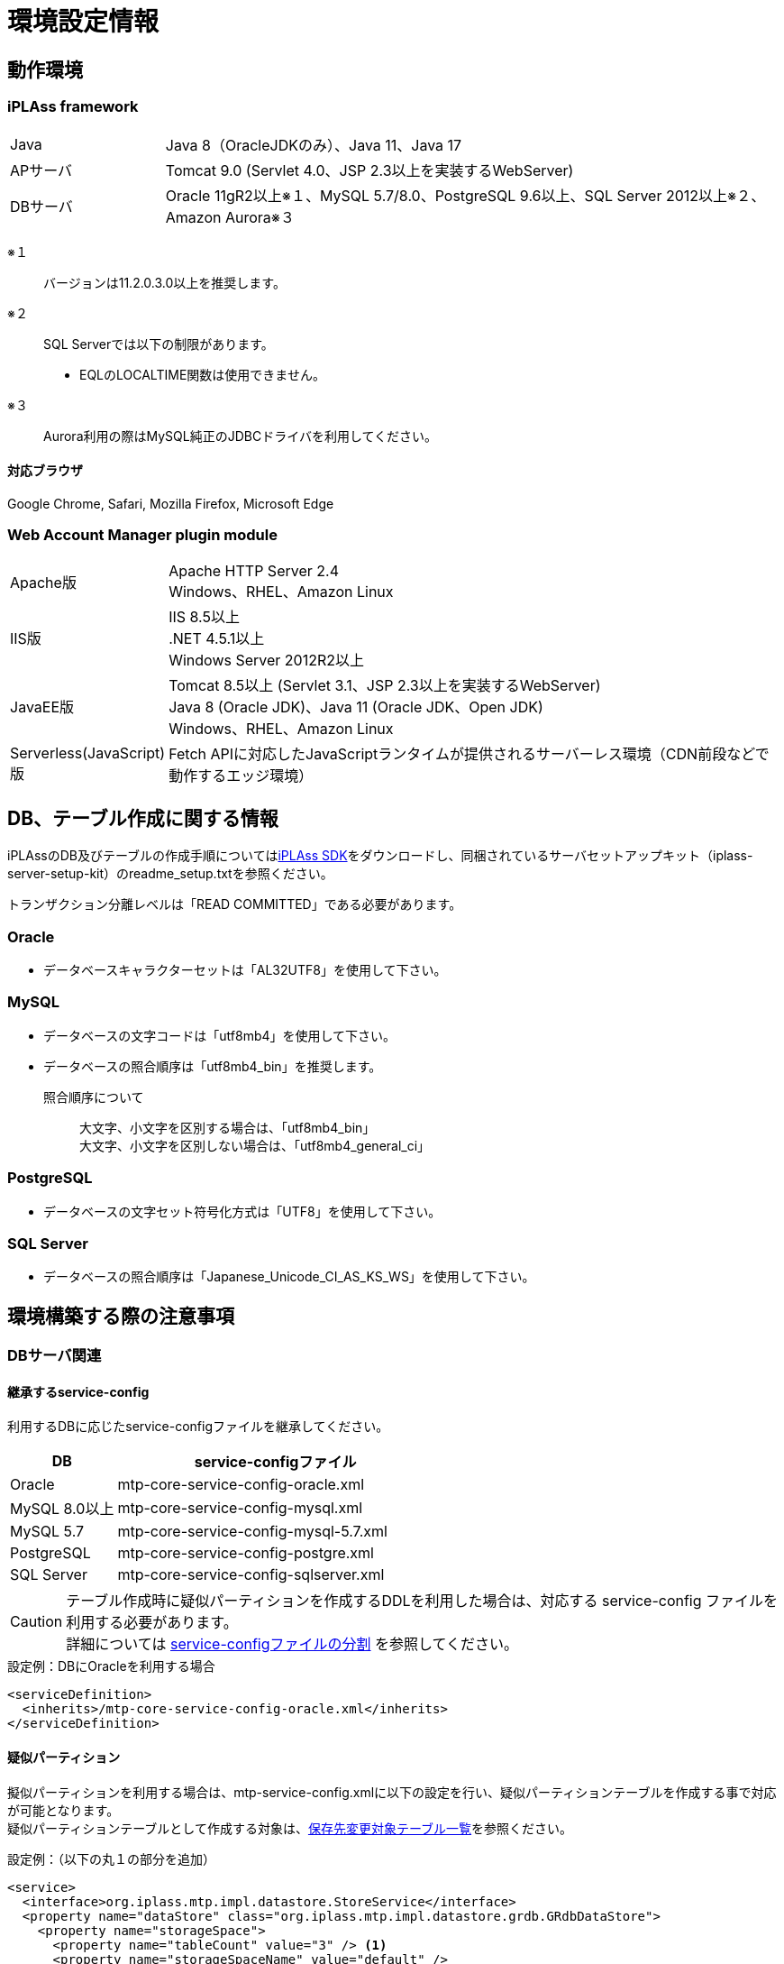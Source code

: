 = 環境設定情報
:_hreflang-path: environment/index.html
:toclevels: 2

== 動作環境

=== iPLAss framework

[cols="1,4"]
|===
|Java|Java 8（OracleJDKのみ）、Java 11、Java 17
|APサーバ|Tomcat 9.0 (Servlet 4.0、JSP 2.3以上を実装するWebServer)
|DBサーバ|Oracle 11gR2以上※１、MySQL 5.7/8.0、PostgreSQL 9.6以上、SQL Server 2012以上※２、Amazon Aurora※３
|===

※１::
バージョンは11.2.0.3.0以上を推奨します。
※２::
SQL Serverでは以下の制限があります。
+
====
- EQLのLOCALTIME関数は使用できません。
====
※３::
Aurora利用の際はMySQL純正のJDBCドライバを利用してください。

==== 対応ブラウザ

Google Chrome, Safari, Mozilla Firefox, Microsoft Edge +

=== Web Account Manager plugin module

[cols="1,4"]
|===
|Apache版|Apache HTTP Server 2.4 +
Windows、RHEL、Amazon Linux
|IIS版|IIS 8.5以上 +
.NET 4.5.1以上 +
Windows Server 2012R2以上
|JavaEE版|Tomcat 8.5以上 (Servlet 3.1、JSP 2.3以上を実装するWebServer) +
Java 8 (Oracle JDK)、Java 11 (Oracle JDK、Open JDK) +
Windows、RHEL、Amazon Linux
|Serverless(JavaScript)版|Fetch APIに対応したJavaScriptランタイムが提供されるサーバーレス環境（CDN前段などで動作するエッジ環境）
|===

== DB、テーブル作成に関する情報
iPLAssのDB及びテーブルの作成手順についてはlink:https://iplass.org/downloads/[iPLAss SDK^]をダウンロードし、同梱されているサーバセットアップキット（iplass-server-setup-kit）のreadme_setup.txtを参照ください。

トランザクション分離レベルは「READ COMMITTED」である必要があります。

=== Oracle
- データベースキャラクターセットは「AL32UTF8」を使用して下さい。

=== MySQL
- データベースの文字コードは「utf8mb4」を使用して下さい。
- データベースの照合順序は「utf8mb4_bin」を推奨します。
+
====
照合順序について::
大文字、小文字を区別する場合は、「utf8mb4_bin」 +
大文字、小文字を区別しない場合は、「utf8mb4_general_ci」
====

=== PostgreSQL
- データベースの文字セット符号化方式は「UTF8」を使用して下さい。

=== SQL Server
- データベースの照合順序は「Japanese_Unicode_CI_AS_KS_WS」を使用して下さい。

== 環境構築する際の注意事項

=== DBサーバ関連

==== 継承するservice-config
利用するDBに応じたservice-configファイルを継承してください。

[cols="1,3", options="header"]
|===
| DB | service-configファイル
| Oracle | mtp-core-service-config-oracle.xml
| MySQL 8.0以上 | mtp-core-service-config-mysql.xml
| MySQL 5.7 | mtp-core-service-config-mysql-5.7.xml
| PostgreSQL | mtp-core-service-config-postgre.xml
| SQL Server | mtp-core-service-config-sqlserver.xml
|===

[CAUTION]
====
テーブル作成時に疑似パーティションを作成するDDLを利用した場合は、対応する service-config ファイルを利用する必要があります。 +
詳細については link:../serviceconfig/index.html#splitting_the_service_config_file[service-configファイルの分割] を参照してください。
====

[source,xml,caption="",title="設定例：DBにOracleを利用する場合"]
----
<serviceDefinition>
  <inherits>/mtp-core-service-config-oracle.xml</inherits>
</serviceDefinition>
----

==== 疑似パーティション
擬似パーティションを利用する場合は、mtp-service-config.xmlに以下の設定を行い、疑似パーティションテーブルを作成する事で対応が可能となります。 +
疑似パーティションテーブルとして作成する対象は、<<ref_storage_change_target_tables, 保存先変更対象テーブル一覧>>を参照ください。

[source,xml,caption="",title="設定例：（以下の丸１の部分を追加）"]
----
<service>
  <interface>org.iplass.mtp.impl.datastore.StoreService</interface>
  <property name="dataStore" class="org.iplass.mtp.impl.datastore.grdb.GRdbDataStore">
    <property name="storageSpace">
      <property name="tableCount" value="3" /> <1>
      <property name="storageSpaceName" value="default" />
      <property name="varcharColumns" value="128" />
        :
    </property>
  </property>
</service>
----

■命名規約::
テーブル名称＋__＋インクリメント数値
+
[caption="",title="例：tableCountが3の場合"]
====
OBJ_STORE、OBJ_STORE\__1、OBJ_STORE__2
====

==== 保存先テーブル変更
iPLAssでは、Entityは全て同一のテーブルに登録されます。特定のEntityのみデータ量が多いといった場合、そのEntityのみ別の物理テーブルへ登録する事が出来ます。 +
保存先テーブルを変更する場合は、保存先となるテーブルを作成し、mtp-service-config.xmlに以下の設定をする事で対応が可能となります。 +
保存先テーブルとして作成する対象テーブルは、<<ref_storage_change_target_tables, 保存先変更対象テーブル一覧>>を参照ください。

[source,xml,caption="",title="設定例：（以下の丸1及び丸2の部分を追加。securespace、fastの二つを追加する例）"]
----
<service>
  <interface>org.iplass.mtp.impl.datastore.StoreService</interface>
  <property name="dataStore" class="org.iplass.mtp.impl.datastore.grdb.GRdbDataStore">
    <property name="storageSpace"> <1>
      <property name="storageSpaceName" value="securespace" />
      <property name="tableNamePostfix" value="S" />
      <property name="varcharColumns" value="128" />
        :
    </property>
    <property name="storageSpace"> <2>
      <property name="storageSpaceName" value="fast" />
      <property name="tableNamePostfix" value="FAST" />
      <property name="varcharColumns" value="128" />
        :
    </property>
      :
  </property>
</service>
----

■命名規約::
テーブル名称＋__＋tableNamePostfixの値
+
[caption="",title="例：tableNamePostfixが「S」の場合"]
====
OBJ_STORE__S
====

[[ref_storage_change_target_tables]]
==== 保存先変更対象テーブル一覧
[cols="^1,5",format="dsv",options="header",caption="",title="疑似パーティション及び保存テーブル変更時の対象テーブル一覧",width="50%"]
|===
No:テーブル名称
1:OBJ_STORE
2:OBJ_STORE_RB
3:OBJ_REF
4:OBJ_REF_RB
5:OBJ_INDEX_DATE
6:OBJ_INDEX_DBL
7:OBJ_INDEX_NUM
8:OBJ_INDEX_STR
9:OBJ_INDEX_TS
10:OBJ_UNIQUE_DATE
11:OBJ_UNIQUE_DBL
12:OBJ_UNIQUE_NUM
13:OBJ_UNIQUE_STR
14:OBJ_UNIQUE_TS
|===

テーブル定義は link:../developerguide/support/index.html#custom_storage_space[バッチツール - Custom Storage Space] で作成することができます。

==== 標準提供のDDL
iPLAssでは、用途別に以下のDDLを標準提供しています。 +
これらのDDLは、インデックスやパーティションなどは必要最低限のものに絞って定義されたものです。
本番環境では、対象システムのデータ量や業務特性を加味し、インデックスの追加・整理やその他パフォーマンスチューニングを検討いただいた上、そのまま使用するのか、カスタマイズして利用するのかを判断してください。 +
カスタマイズする際は、iPLAssのデータ管理の仕組みについて link:../developerguide/datamanagement/index.html#ref_storagespace[StorageSpace] に記載されているため、こちらを参照してください。

[cols="1,3a", options="header"]
|===
| DB | DDLの種類
| MySQL |  [cols="1,4a", options="header"]
!===
! 格納先フォルダ ! 説明
! mysql ! Entityデータが格納されるdefaultストレージスペースをDBネイティブのパーティショニング（テナントIDのRANGE、Entity定義IDのLINEAR KEYの複合パーティショニング）適用したテーブルを生成するDDLです。
! mysql_compless ! mysqlのDDLに、ページ圧縮を適用して効果があると思われるテーブルに対し、それを適用したテーブルを生成するDDLです。

CAUTION: データスペースの節約や検索速度の向上が期待出来る反面、圧縮したデータを解凍するためのCPU負荷を考慮する必要があります。
! mysql_pseudo_128 ! Entityデータが格納されるdefaultストレージスペースをあらかじめ128個の疑似パーティション化したテーブルを作成するDDLです。
このDDLでテーブル作成した場合、継承するservice-configは `mtp-core-service-config-mysql_pseudo_128.xml` を指定します。
! aurora_mysql ! Amazon Aurora MySQL利用時の追加オプションとして用意しています。
バージョン2以前で、且つパラレルクエリを利用する場合に使用します（バージョン3以降の場合は不要です）。

CAUTION: このフォルダにDDLファイルは含まれておりません。予め上記いずれかのDDLを使用してDB環境を構築しておく必要があります。
!===
| Oracle | [cols="1,4a", options="header"]
!===
! 格納先フォルダ ! 説明
! oracle ! Entityデータが格納されるdefaultストレージスペースを単純な単一テーブルとして生成するDDLです。
! oracle_partition ! Entityデータが格納されるdefaultストレージスペースをDBネイティブのパーティショニング（テナントIDのRANGE、Entity定義IDのHASHの複合パーティショニング）適用したテーブルを生成するDDLです。

CAUTION: パーティショニング機能は、現在Oracle Database Enterprise Editionでのみ利用可能です。
! oracle_pseudo_128 ! Entityデータが格納されるdefaultストレージスペースをあらかじめ128個の疑似パーティション化したテーブルを作成するDDLです。
このDDLでテーブル作成した場合、継承するservice-configは `mtp-core-service-config-oracle_pseudo_128.xml` を指定します。
! oracle_pseudo ! 疑似パーティション機能を利用する場合に使用します。基本的な役割は、oracle_pseudo_128と同じです。

CAUTION: 将来のバージョンで削除される予定のため、使用しないでください。
!===
| PostgreSQL | [cols="1,4a", options="header"]
!===
! 格納先フォルダ ! 説明
! postgresql ! Entityデータが格納されるdefaultストレージスペースを単純な単一テーブルとして生成するDDLです。
! postgresql_partition ! Entityデータが格納されるdefaultストレージスペースをDBネイティブのパーティショニング（テナントIDのRANGE、Entity定義IDのHASHの複合パーティショニング）適用したテーブルを生成するDDLです。
! postgresql_pseudo_128 ! Entityデータが格納されるdefaultストレージスペースをあらかじめ128個の疑似パーティション化したテーブルを作成するDDLです。
このDDLでテーブル作成した場合、継承するservice-configは `mtp-core-service-config-postgresql_pseudo_128.xml` を指定します。
! postgresql_pseudo ! 疑似パーティション機能を利用する場合に使用します。基本的な役割は、postgresql_pseudo_128と同じです。

CAUTION: 将来のバージョンで削除される予定のため、使用しないでください。
!===
| SQL Server | [cols="1,4a", options="header"]
!===
! 格納先フォルダ ! 説明
! sqlserver ! Entityデータが格納されるdefaultストレージスペースを単純な単一テーブルとして生成するDDLです。
! sqlserver_partition ! Entityデータが格納されるdefaultストレージスペースをDBネイティブのパーティショニング（テナントIDをパーティション分割列としたパーティショニング）適用したテーブルを生成するDDLです。
! sqlserver_pseudo_128 ! Entityデータが格納されるdefaultストレージスペースをあらかじめ128個の疑似パーティション化したテーブルを作成するDDLです。
このDDLでテーブル作成した場合、継承するservice-configは `mtp-core-service-config-sqlserver_pseudo_128.xml` を指定します。
! sqlserver_pseudo ! 疑似パーティション機能を利用する場合に使用します。基本的な役割は、sqlserver_pseudo_128と同じです。

CAUTION: 将来のバージョンで削除される予定のため、使用しないでください。
!===
|===

NOTE: DDLファイルは、link:https://iplass.org/downloads/[iPLAss SDK^]に同梱されているサーバセットアップキット（iplass-server-setup-kit）の該当フォルダ内に含まれています。

==== セットアップ時に利用するDDLについて
どのDDLファイルを利用すれば良いか判断できない場合は、以下のチャートを参考に選択してください。

===== MySQLの場合
image::./images/ddl_chart_mysql.png[ddl_chart_mysql,align="left"]

===== Oracleの場合
image::./images/ddl_chart_oracle.png[ddl_chart_oracle,align="left"]

===== PostgreSQLの場合
image::./images/ddl_chart_postgresql.png[ddl_chart_postgresql,align="left"]

===== SQL Serverの場合
image::./images/ddl_chart_sqlserver.png[ddl_chart_sqlserver,align="left"]


==== ロックタイムアウト設定
行ロックのタイムアウト時間を設定します。iPLAssのデフォルト設定では0（NOWAIT）となっています。

■Oracleの場合::
ロックタイムアウト時間を変更したい場合は、mtp-service-config.xmlの以下の設定を0以上に変更してください。
+
[source,xml]
----
<service>
  <interface>org.iplass.mtp.impl.rdb.adapter.RdbAdapterService</interface>
  <property name="adapter" class="org.iplass.mtp.impl.rdb.oracle.OracleRdbAdapter">
    <property name="lockTimeout" value="0" />
  </property>
</service>
----

■MySQLの場合::
MySQLにはロックタイムアウト時間をDB単位で設定しているため、Oracleの「select for update nowait」のようなロック取得直後にエラーとするような処理が存在しません。

■PostgreSQLの場合::
ロックタイムアウト時間を変更したい場合は、mtp-service-config.xmlの以下の設定を0以上に変更してください。
PostgreSQLではロックタイムアウトの待機時間指定は出来ません。0以上を設定するとロック出来るまで待ち続けます。
+
[source,xml]
----
<service>
  <interface>org.iplass.mtp.impl.rdb.adapter.RdbAdapterService</interface>
  <property name="adapter" class="org.iplass.mtp.impl.rdb.postgresql.PostgreSQLRdbAdapter">
    <property name="lockTimeout" value="0" />
  </property>
</service>
----

■SQL Serverの場合::
ロックタイムアウト時間を変更したい場合は、mtp-service-config.xmlの以下の設定を0以上に変更してください。
+
[source,xml]
----
<service>
  <interface>org.iplass.mtp.impl.rdb.adapter.RdbAdapterService</interface>
  <property name="adapter" class="org.iplass.mtp.impl.rdb.sqlserver.SqlServerRdbAdapter">
    <property name="lockTimeout" value="0" />
  </property>
</service>
----

==== Oracle固有設定
* LIKE句のワイルドカードについて +
11.2.0.3.0よりLIKE句のワイルドカードの仕様が変更になっています。 +
上記バージョンより、全角の％、＿がワイルドカードではなくなり、通常の文字となっています。 +
この差異を吸収するため、OracleRdbAdapterにescapeFullwidthWildcardフラグを用意しています。 +
デフォルトはfalse（11.2.0.3.0以上で正しく動作する設定）です。 +
11.2.0.2.0を利用する場合は、このフラグをtrueに設定するようにしてください。 +
+
[source,xml,caption=""]
----
<service>
  <interface>org.iplass.mtp.impl.rdb.adapter.RdbAdapterService</interface>
  <property name="adapter" class="org.iplass.mtp.impl.rdb.oracle.OracleRdbAdapter">
    <property name="escapeFullwidthWildcard" value="true" />
  </property>
</service>
----

==== MySQL固有設定

* ストレージエンジン：InnoDB、ファイルフォーマット：Barracuda（with innodb_large_prefix）の利用が前提
+
====
ストレージエンジン:: InnoDB
ファイルフォーマット:: Barracuda
====
を利用し、innodb_large_prefixが有効化されていることが必要です。

NOTE: MySQL5.7.7以上の場合、``innodb_large_prefix``の設定は不要です。

* 文字コードは「utf8mb4」を標準使用
+

+
但し、こちらの文字コードを使用する事により以下の制約が発生します。

- EntityのStringプロパティで「Unique Index」「Index」を指定した場合、MySQLの利用文字コードによって対象とできる値サイズに制約が発生します。
- utf8mb4の場合、StringProperty値に255文字を超える値が設定されている場合は更新時にエラーになります。

+
オプションファイル(my.ini/cnf)文字コードの指定は次の形となります。

[source,ini]
----
[client]
default-character-set=utf8mb4
[mysql]
default-character-set=utf8mb4
[mysqld]
character-set-server=utf8mb4
----

* クエリキャッシュの無効化 +
クエリキャッシュが有効の場合は、書き込み時にテーブルをロックしてしまいます。
更新に時間がかかる処理を実施する場合に他のセッションへ影響が出てしまうため無効にする必要があります。
+
[source,ini]
----
[mysqld]
query_cache_size=0
----

NOTE: MySQL8.0.1以上の場合、本設定は不要です。

* LOBデータの保存先設定 +
MySQLでは、LOBデータはRDB外に保存することを推奨します。LOBデータはファイルシステム、もしくは [.eeonly]#AWS S3# に格納することが可能です。
保存先の設定が必要になります。 <<lob_store_dest, LOB保存先>> を参照ください。

* GTIDの利用 +
グループレプリケーションで必要となるGTIDを利用する場合、テンポラリテーブルに関する設定の変更が必要になります。 +
iPLAssの標準ではテンポラリテーブルの作成及び削除はトランザクション内で行っていますが、GTIDを利用した場合トランザクション内でテンポラリテーブルの作成及び削除が出来ません。
そのため、iPLAssではテンポラリテーブルの作成及び削除をトランザクション外で行う又はデータソース側で行うためのオプションを用意しています。

+
[source,xml]
.トランザクション外で行う場合
----
<service>
  <interfaceName>org.iplass.mtp.impl.rdb.adapter.RdbAdapterService</interfaceName>
  <property name="adapter" className="org.iplass.mtp.impl.rdb.mysql.MysqlRdbAdaptor">
    <property name="localTemporaryTableManageOutsideTransaction" value="true" />
  </property>
</service>
----
+
[source,xml]
.データソース側で行う場合
----
<service>
  <interfaceName>org.iplass.mtp.impl.rdb.adapter.RdbAdapterService</interfaceName>
  <property name="adapter" className="org.iplass.mtp.impl.rdb.mysql.MysqlRdbAdaptor">
    <property name="localTemporaryTableCreatedByDataSource" value="true" />
  </property>
</service>
----
+
データソース側でのコネクション（セッション）初期化時の処理として、次のSQL文を実行するよう設定してください。
+
[source,sql]
----
CREATE TEMPORARY TABLE `obj_store_tmp` (`obj_id` VARCHAR(64) NOT NULL, `obj_ver` BIGINT(10) DEFAULT 0 NOT NULL) ENGINE = MEMORY;
----

* 内部一時テーブルの設定 +
MySQL5.7より、内部一時テーブルのストレージエンジンがデフォルトで `InnoDB` になりました。
これにより内部一時テーブルが利用された際に行サイズ制限のエラーが発生する可能性があります。 +
ストレージエンジンを `MyISAM` に切り替えることで回避することが可能です。
+
[source,ini]
----
[mysqld]
internal_tmp_disk_storage_engine=MyISAM
----

NOTE: MySQL8.0.16以上の場合、本設定は不要です。

* タイムゾーンデータのインポート +
タイムゾーンデータがインポートされている必要があります。
タイムゾーンのインポートについてはMySQLのタイムゾーンの https://dev.mysql.com/downloads/timezones.html[ダウンロードサイト] を参照してください。

* タイムゾーンの指定 +
Connector/J 8.0以上ではタイムゾーンの指定が必要です。 +
Windows環境の場合、システムのデフォルトタイムゾーンがMySQLに適用されないため必ずタイムゾーンを指定する必要があります。 +
Linux環境の場合、システムのタイムゾーンをMySQLが利用するため変更以外でタイムゾーンの指定は必要ありません。
+
指定の仕方には次の３つの方法があります。
+
- 環境変数「TZ」による指定（推奨） +
指定例::
TZ=JST-9

- JDBCパラメータ「serverTimezone」による指定
指定例::
jdbc:mysql://<mysqlserver>:3306/mtdb?serverTimezone=Asia%2FTokyo

- MySQL設定ファイルによる指定 +
事前にタイムゾーンデータがインポートされている必要があります。
指定例::
+
[source,ini]
----
[mysqld]
default-time-zone='Asia/Tokyo'
----

IMPORTANT: 指定するタイムゾーンはAPサーバ（正確にはJRE）のタイムゾーンと一致させる必要があります。

* Window関数サポートの設定 +
MySQL8.0以上を利用の場合はMySQLネイティブのWindow関数を利用可能です。
MySQLネイティブのWindow関数を利用する場合、次の設定が必要になります。
+
[source,xml]
----
<service>
  <interface>org.iplass.mtp.impl.rdb.adapter.RdbAdapterService</interface>
  <property name="adapter" class="org.iplass.mtp.impl.rdb.mysql.MysqlRdbAdaptor">
    <property name="supportWindowFunction" value="true" />
  </property>
</service>
----
+
Window関数をサポートしていないMySQL5.7以下を利用の場合、 [.eeonly]#Window関数のエミュレート機能# を有効にすることでWindow関数を利用することができます。 +
Window関数のエミュレート機能を有効する場合は以下の設定を行ってください。
+
[source,xml]
----
<service>
  <interface>org.iplass.mtp.impl.datastore.StoreService</interface>
  <property name="dataStore" class="org.iplass.mtp.impl.datastore.grdb.EnterpriseGRdbDataStore">
    <property name="enableWindowFunctionEmulation" value="true" />
  </property>
</service>
----

* 小数点以下桁数の設定 +
Entityのプロパティ型としてDecimal型、またはEQLにてDIV演算子を使用する際に、小数点第5位以下を扱う場合は、MySQLのシステム変数 `div_precision_increment` を設定してください。 +
Decimal型はDIV演算子を使用しない場合でも、iPLAss内部で桁数調整のため自動的にDIVをしているので `div_precision_increment` の設定が必要です。

==== PostgreSQL固有設定
* LOBデータの保存先設定 +
PostgreSQLでは、LOBデータはRDB外に保存することを推奨します。LOBデータはファイルシステム、もしくは [.eeonly]#AWS S3# に格納することが可能です。
保存先の設定が必要になります。 <<lob_store_dest, LOB保存先>> を参照ください。

=== APサーバ関連

==== DB接続
* コネクションプール接続設定 +
コネクションプール接続の設定は、mtp-service-config.xmlに以下の設定を行ってください。
+
[source,xml]
----
<service>
  <interface>org.iplass.mtp.impl.rdb.connection.ConnectionFactory</interface>
  <class>org.iplass.mtp.impl.rdb.connection.DataSourceConnectionFactory</class>
  <property name="dataSourceName" value="java:comp/env/yourDataSource" />
</service>
----
+
※yourDataSourceはデータソース名を設定
+
合わせてAPサーバ側にデータソースの設定を行います。
（Tomcatの場合、Context.xmlに上記のデータソースの設定をします）
+

* コネクションプールの最大プール数の推奨値 [[max_connection_pool_setting]] +
コネクションプールのデッドロックを避けるために、コネクションプールの最大プール数を最低でも次の値以上に設定することを推奨します。
+
----
Tomcatの最大スレッド数 × (1スレッドが確保する最大コネクション数 - 1) + 1 + Tomcat以外のスレッドが確保するコネクション数 (非同期コマンドなど)
----
+
iPLAssでは、標準の処理の範囲内であれば1スレッドが確保する最大コネクション数は2であるため、推奨する最大プール数は実質的には最低でも次の値以上ということになります。
+
----
Tomcatの最大スレッド数 + 1 + Tomcat以外のスレッドが確保するコネクション数 (非同期コマンドなど)
----
+
.HikariCPでの設定例
[source, xml]
+
----
<service>
	<interface>org.iplass.mtp.impl.rdb.connection.ConnectionFactory</interface>
	<class>org.iplass.mtp.impl.rdb.connection.DataSourceConnectionFactory</class>
	<property name="dataSource" class="com.zaxxer.hikari.HikariDataSource">
		<property name="jdbcUrl" value="jdbc:mysql://server:3306/mtdb" />
		<property name="username" value="user" />
		<property name="password" value="pass" />
		<property name="maximumPoolSize" value="100" />
		<property name="minimumIdle" value="10" />
	</property>
</service>
----

==== Webクライアント情報
* Webクライアント情報のJavaServlet環境へバイパス設定 +
APサーバの前段にHTTPサーバなどのProxyが存在する場合、Webクライアント情報がJavaServlet環境へバイパスする設定をします。
+
iPLAssでは、
+
====
ServletRequest#getRemoteAddr() +
ServletRequest#isSecure()
====
+
を利用しているため、最低限これらの情報をバイパス設定する必要があります。
+
Tomcatの場合、
+
====
org.apache.catalina.valves.RemoteIpValve
====
+
を利用することにより、バイパス設定を行います。 +
また、isSecureについては、すべての接続をHTTPSで受ける（そしてそれが前段のロードバランサでSSL terminationしている）場合は、Connecterの設定にて設定することも可能です。
+


==== 静的コンテンツ
* 静的コンテンツのルートパス設定 +
Apacheなどのプロキシサーバの設定により、WebApplicaton名（=war名）を別名でマッピングする場合、設定を変更してください。
設定しない場合、servletContextPathが静的コンテンツのルートパスとなります。
+
[source,xml]
----
<service>
  <interface>org.iplass.mtp.impl.web.WebFrontendService</interface>
  <class>org.iplass.mtp.impl.web.WebFrontendService</class>
  <property name="staticContentPath" value="/static" />
</service>
----

==== ファイルアップロード
* ファイルアップロードの一時ファイル格納先 +
ファイルアップロード時に一時ファイルとして作成される格納先を変更する事が可能です。
+
[source,xml]
----
<service>
  <interface>org.iplass.mtp.impl.web.WebFrontendService</interface>
  <class>org.iplass.mtp.impl.web.WebFrontendService</class>
  <property name="tempFileDir" value="/tmp" />
</service>
----
+
上記の設定を行わない場合、Servlet仕様で規定される、"javax.servlet.context.tempdir"を利用するため、意図しない場所に作成される可能性があるので注意してください。

* アップロードファイルの最大サイズ制限 +
アップロードされるファイルの最大サイズに制限をかけることが可能です。
+

+

+
mtp-service-config.xmlに設定する事でアップロードファイルの最大サイズが設定可能です。
+
[source,xml]
----
<service>
  <interface>org.iplass.mtp.impl.web.WebFrontendService</interface>
  <class>org.iplass.mtp.impl.web.WebFrontendService</class>
  <property name="maxUploadFileSize" value="10000" />
</service>
----
+

* アップロードファイルのマジックバイトチェック +
マジックバイトチェック（ファイルの拡張子とファイル中身が一致しているか否か）について、カスタムでマジックバイトのルールを設定することが可能です。 +
ファイルの作成方法によって、ファイルのマジックバイトが通常とは異なることがあります。
マジックバイトチェックがエラーとなる場合は、任意でマジックバイトのルールを追加してください。
+
[source,xml]
----
<service>
  <interface>org.iplass.mtp.impl.web.WebFrontendService</interface>
  <class>org.iplass.mtp.impl.web.WebFrontendService</class>
  <property name="isExecMagicByteCheck" value="true" />
  <property name="magicByteChecker" class="org.iplass.mtp.impl.web.fileupload.DefaultMagicByteChecker" >
    <property name="magicByteRule" >
      <property name="mimeType" >
        <property name="pattern" value="image/gif" />
      </property>
      <property name="magicByte" value="474946383761" />
      <property name="magicByte" value="474946383961" />
    </property>
     :
  </property>
</service>
----
+

+


[[lob_store_dest]]
==== LOB保存先
* LOB保存先の設定 +
Binary型及びLongText型のデータの保存先は、ファイル形式、RDB内（のBLOBなどのバイナリ型として）、 [.eeonly]#AWS S3# のいずれかの保存方式を選択することができます。 +
保存方式を変更したい場合は、以下の設定を変更してください。 +
+
====
RDB内で保存の場合は、org.iplass.mtp.impl.lob.lobstore.rdb.RdbLobStoreを指定 +
ファイル形式で保存の場合は、org.iplass.mtp.impl.lob.lobstore.file.FileLobStoreを指定 +
AWS S3で保存の場合は、org.iplass.mtp.impl.aws.lobstore.s3.S3LobStoreを指定
====
+
CAUTION: RDBとしてMySQL、PostgreSQLを利用する場合、binaryStoreはFileLobStoreもしくはS3LobStoreの利用を推奨します。
これらのDBへJDBC経由でアクセスした場合、バイナリデータはストリーム処理されないため、OutOfMemoryErrorの危険性が増します。
+
[source,xml]
.設定例１
----
<service>
  <interface>org.iplass.mtp.impl.lob.LobStoreService</interface>
  <property name="binaryStore" class="org.iplass.mtp.impl.lob.lobstore.file.FileLobStore">
    <property name="rootDir" value="D:\tmp\fileLobStore" />
  </property>
  <property name="longTextStore" class="org.iplass.mtp.impl.lob.lobstore.rdb.RdbLobStore" />
</service>
----
この設定では、Binary型のデータを「D:\tmp\fileLobStore」フォルダ下にファイル形式で保存、LongText型のデータをDB内に保存します。
+
[source,xml]
.設定例２
----
<service>
  <interface>org.iplass.mtp.impl.lob.LobStoreService</interface>
  <property name="binaryStore" class="org.iplass.mtp.impl.aws.lobstore.s3.S3LobStore">
    <property name="region" value="ap-northeast-1" />
    <property name="endpoint" value="s3.ap-northeast-1.amazonaws.com" />
    <property name="bucketName" value="yourBucketName" />
  </property>
  <property name="longTextStore" class="org.iplass.mtp.impl.lob.lobstore.rdb.RdbLobStore" />
</service>
----
+
この設定では、Binary型のデータをS3のap-northeast-1リージョンのyourBucketNameバケットに保存します。

==== クラスタ構成
* APサーバを冗長化した場合の設定 +
APサーバを冗長化する場合、APサーバでのクラスタ設定に加えて、iPLAssにも設定が必要です。
iPLAssはメタデータ等をAPサーバ内のメモリにキャッシュして保持します。これらのキャッシュされたオブジェクトの変更通知等を共有する必要があるためです。
+
クラスタメンバへの通知方法は以下のいずれかを利用します。

- HttpMessageChannel +
HTTPベースで各APサーバへ非同期にメッセージ通知します。 +
ClusterServiceにorg.iplass.mtp.impl.cluster.channel.http.HttpMessageChannelを設定します。
+
[source,xml]
----
<service>
  <interface>org.iplass.mtp.impl.cluster.ClusterService</interface>
  <property name="messageChannel" class="org.iplass.mtp.impl.cluster.channel.http.HttpMessageChannel">
    <property name="serverUrl" value="http://1号機のHOST名/mtp/cmcs" /> <1>
    <property name="serverUrl" value="http://2号機のHOST名/mtp/cmcs" />
    <property name="certKey" value="yourOwnCertKey" /> <2>
    <property name="connectionTimeout" value="300000" />
    <property name="soTimeout" value="300000" />
  </property>
</service>
----
<1> serverUrlに `http://[HOST名]/[appContext]/cmcs` の形式でクラスタメンバを羅列します
<2> yourOwnCertKeyは、クラスタメンバに共通のシークレット（パスワード）を設定します。
+
HttpMessageChannelを利用する場合、合わせて非同期送信スレッドのプール数を設定します。プール数は実際のサーバ数×2程度の値が目安です。
+
[source,xml]
----
<service name="AsyncTaskServiceForHttpMessageChannel">
  <interface>org.iplass.mtp.impl.async.AsyncTaskService</interface>
  <property name="corePoolSize" value="4" />
  <property name="threadPoolType" value="fixed" />
</service>
----
+
- JGroupsMessageChannel +
クラスタメッセージ基盤ツールのJGroupsを利用してメッセージ通知します。 +
ClusterServiceにorg.iplass.mtp.impl.cluster.channel.jgroups.JGroupsMessageChannelを設定します。
+
[source,xml]
----
<service>
  <interface>org.iplass.mtp.impl.cluster.ClusterService</interface>
  <property name="messageChannel" class="org.iplass.mtp.impl.cluster.channel.jgroups.JGroupsMessageChannel">
    <property name="configFilePath" value="/path/to/jgroups_config_file.xml" />
    <property name="clusterName" value="jgroupsClusterName" />
  </property>
</service>
----
+
JGroupsではマルチキャスト、S3_PINGなどのプロトコルを利用しクラスタメンバを自動でディスカバリします。
クラスタメンバのノードの数、HOST名が不定の場合でも利用可能です。

- InfinispanMessageChannel +
Infinispanのクラスタメンバ間の通知機能を利用しメッセージ通知します。 +
ClusterServiceにorg.iplass.mtp.impl.infinispan.cluster.channel.InfinispanMessageChannelを設定します（別途、InfinispanServiceの設定も必要です）。
+
[source,xml]
----
<service>
  <interface>org.iplass.mtp.impl.cluster.ClusterService</interface>
  <property name="messageChannel" class="org.iplass.mtp.impl.infinispan.cluster.channel.InfinispanMessageChannel">
    <property name="sync" value="false" />
  </property>
</service>
----
+
Infinispanは内部でクラスタ通信にJGroupsを利用します。
CacheStoreとしてInfinispanを利用しない場合は、JGroupsMessageChannelを利用してください。

=== Webサーバ関連

==== クリックジャッキング対策
* X-Frame-Optionsヘッダを設定する場合は「SAMEORIGIN」ディレクティブを指定 +
iPLAssではiframeを利用しているため、クリックジャッキング対策としてX-Frame-Optionsヘッダを設定する場合は「SAMEORIGIN」ディレクティブを指定してください。 +

=== バッチ関連

==== 事前準備
* 依存ライブラリの追加 +
利用する機能に応じ、build.gradleのコメントアウトされた行のコメントを解除して依存ライブラリを追加します。
* 依存ライブラリのコピー +
Gradleの「copyRuntimeLibs」タスクを実行してバッチの実行に必要なライブラリを「lib」ディレクトリにコピーします。
+
[source]
----
gradlew copyRuntimeLibs
----

==== DB接続設定
* バッチで利用するDB接続先の設定 +
バッチで利用するDB接続先の設定が行われている必要があります。
+
[source,xml]
----
<service>
  <interface>org.iplass.mtp.impl.rdb.connection.ConnectionFactory</interface>
  <class>org.iplass.mtp.impl.rdb.connection.DriverManagerConnectionFactory</class>
  <property name="url" value="XXXXXXXXXX" />
  <property name="user" value="XXXXX" />
  <property name="password" value="XXXXX" />
  <property name="driver" value="XXXXXXXX" />
</service>
----
+


==== 環境定義設定
* tool_env.shまたはtool_env.batの設定 +
tool_env.shまたはtool_env.bat内の以下の変数に適切な値が設定されている必要があります。
+
====
SERVICE_CONFIG_NAME +
MTP_RESOURCE_PATH
====
+


=== キャッシュ関連

==== Redis固有設定
キャッシュの生存時間（TimeToLive）の設定による期限切れでキーが削除された場合に発行される削除イベントの通知を受け取る場合は、
RedisのKeyspace通知機能を有効にする必要があります。

設定はredis.confの'notify-keyspace-events'を通してExpiredイベントの通知を有効にしてください。
[source,caption="",title="設定例：全てのKeyspace通知を有効にする"]
----
notify-keyspace-events KEA
----
Redisの仕様により、期限切れによるキー削除イベントの通知が期限切れ時に行われることは保障されていません。
Keyspace通知機能の仕様についてはlink:https://redis.io/topics/notifications[Redis Keyspace Notifications^]を参照してください。

[[UpgradeToEnterpriseEdition]]
== Enterprise Editionへのアップグレード
Enterprise Editionにアップグレードする場合、Gradleプロジェクトの置き換え又はライブラリの差し替えと、テーブルの追加が必要です。

ライブラリとテーブルDDLは有償版のSDKに同梱されています。

Gradleプロジェクトの置き換えとライブラリの差し替えはどちらか一方を行ってください。

=== Gradleプロジェクトの置き換え

有償版SDKの「iplass-ee-skeleton」フォルダにある「build.gradle」と「gradle.properties」を既存のファイルと置き換えます。

置き換えた「gradle.properties」をエディタで開き、「iPLAssMavenRepoUsername」及び「iPLAssMavenRepoPassword」にEnterprise Edition Mavenリポジトリのアカウントのユーザー名とパスワードを設定してください。

=== ライブラリの差し替え

Community Editionの下記ライブラリをEnterprise Editionの相応するライブラリで差し替えます。
[cols="5,5",format="dsv",options="header",caption="",title="差し替え対象ライブラリ一覧",width="50%"]
|===
Community Edition:Enterprise Edition
iplass-core:iplass-ee-core
iplass-gem:iplass-ee-gem
iplass-web:iplass-ee-web
iplass-admin:iplass-ee-admin
iplass-tools:iplass-ee-tools
iplass-tools-batch:iplass-ee-tools-batch ※
|===

ライブラリファイルは有償版SDKの「lib」フォルダに格納されています。 +
※iplass-ee-tools-batchのライブライファイルは、有償版SDKに同梱されている「iplass-ee-tools-batch-x.x.x.zip」ファイル内の「lib」フォルダに格納されています。

=== テーブルの追加

有償版のSDKに同梱されている下記DDLを実行し、テーブルを作成します。

- audit_log.sql
- sys_stats.sql
- t_available.sql

DDLファイルは有償版SDKに同梱されている「iplass-ee-server-setup-kit-x.x.x.zip」ファイル内の「ddl」フォルダにデータベースの種類ごとに格納されています。

MySQL及びパーティション対応のPostgreSQLを利用の場合、「audit_log」テーブルのパーティションを既存のテナント数分、追加作成する必要があります。
パーティションの追加作成はテナント管理ツール「<<../developerguide/support/index.adoc#tenantmanager,TenantManager>>」のパーティション管理機能を利用してください。

[[Installer]]
== インストーラ
インストーラにてiPLAssのセットアップを行います。
インストーラではiPLAssの動作に必要な情報を画面または設定ファイルにて指定することによりiPLAssの動作環境を作成します。

=== インストール方式
インストールの方式には、セットアップ画面にてインストールを行う「ウィザードインストール」と、セットアップ画面を介さずセットアップに必要な情報を予め設定したインストール設定ファイルを用いてインストールを行う「サイレントインストール」の２通りの方式があります。

==== ウィザードインストール
セットアップ画面にて情報を入力しインストールを行います。

.手順
. iPLAssのURLにアクセスします。
. セットアップ画面に必要な情報を入力し``セットアップ開始``ボタンを押下します。
. セットアップ画面に従いAPサーバを再起動します。
. 再度、iPLAssのURLにアクセスします。
. 準備中画面の表示後、iPLAssのログイン画面が表示されます。

セットアップ画面

image::./images/iPLAssSetup.png[iPLAssSetup,align="left"]

.セットアップ画面入力項目（接続情報）
[cols="1,4a"]
|===
|データベース|使用するデータベースの種類を選択します。
|DBAユーザー名|データベースのDBA権限を持つユーザーのユーザー名を入力します。
|DBAパスワード|データベースのDBA権限を持つユーザーのパスワードを入力します。
|バイナリデータファイル保存場所|バイナリデータファイルの保存先ルートディレクトリのパスを入力します。
|テーブル自動作成|チェックをするとiPLAssで利用するテーブルを作成します。新規にセットアップを行う場合は必ずチェックしてください。 +
既にテーブルが存在する場合、テーブルは再作成されデータは初期化されます。 +
再セットアップ等で既存のデータを残す場合はチェックを外してください。

|JDBC URL
|ホスト名、ポート番号を入力すると自動的に設定されます。直接編集を行う場合は「編集」をチェックしてください。 +
※Oracle以外のデータベースを使用の場合、データベース名は必ず「mtdb」として下さい。 +
 +
[NOTE]
====
Microsoft JDBC Driver for SQL Server を利用する場合の注意点::
10.2 以降のバージョンでは、デフォルトで TLS 接続が有効化されています。
TLS 接続を利用しない場合は JDBC URL の最後に `;encrypt=false` を追記する必要があります。
追記するためには「編集」をチェックし直接編集が必要となります。
+
.JDBC URL 設定例
[source,text]
----
# 10.2 よりも前のバージョンで TLS 接続を利用しない場合
jdbc:sqlserver://servername:1433;databaseName=mtdb

# 10.2 以降のバージョンで TLS 接続を利用しない場合
jdbc:sqlserver://servername:1433;databaseName=mtdb;encrypt=false
----
====

|ホスト名|データベースのホスト名またはIPアドレスを入力します。
|ポート番号|データベースのポート番号を入力します。データベースを選択すると自動的にデフォルトのポート番号が設定されます。 +
※ポート番号を変更した場合は変更したポート番号を入力してください。
|スキーマ名/サービス名/データベース名|データベースがOracleの場合にのみ入力します。
|ユーザー名|作成するiPLAssのデータベースのユーザー名を入力します。
|パスワード|作成するiPLAssのデータベースのパスワードを入力します。 +
※パスワードを表示する場合は「パスワード表示」をチェックします。ブラウザがIEの場合は「パスワード表示」のチェックボックスは表示されません。
|===

.セットアップ画面入力項目（テナント情報）
[cols="1,2",options="autowidth"]
|===
|テナント名|テナント名を入力します。（半角推奨） +
※テーブル自動作成のチェックを外した場合、指定のテナント名のテナントが既に存在する場合は作成されません。
|管理者ユーザーID|テナントの管理者ユーザーIDを入力します。
|管理者パスワード|テナントの管理者パスワードを入力します。 +
※パスワードを表示する場合は「パスワード表示」をチェックします。ブラウザがIEの場合は「パスワード表示」のチェックボックスは表示されません。
|===

.管理者のユーザーIDおよびパスワードについて
TIP: ユーザーIDには４文字以上の「英数字」および「-」(マイナス)「@」「_」「.」(ピリオド)のみ入力可能です。 +
パスワードは６文字以上の英数字のみ入力可能です。

==== サイレントインストール
インストール設定ファイルを指定してAPサーバを起動することにより、指定されたインストール設定ファイルに基づいてインストール画面を介さずに自動的にインストールを行います。

.手順
. <<InstallPropertiesFile>>を作成します。
. 作成したインストール設定ファイルを環境に合わせて修正します。
. 作成したインストール設定ファイルを``%USERPROFILE%/.iplass/``下に配置するか、JVMオプション``-Dmtp.install=＜インストール設定ファイルのパス＞``を指定しAPサーバを起動します。
. iPLAssのURLにアクセスします。
. 準備中画面の表示後、iPLAssのログイン画面が表示されます。

[IMPORTANT]
====
``%USERPROFILE%/.iplass/``下に配置する場合、インストール設定ファイルのファイル名は必ず``install.properties``である必要があります。
但し、``mtp.install``オプションで指定する場合は任意のファイル名で構いません。
====

.Tomcatでの設定例
作成したインストール設定ファイルを``my-install.properties``としJVMオプション``mtp.install``で指定する場合

. ``%CATALINA_HOME%/bin``ディレクトリに``setenv.bat``ファイルを作成します。
. 作成した``setenv.bat``に次のように記述します。
+
[source, bat]
----
set JAVA_OPTS=%JAVA_OPTS% -Dmtp.install="＜インストール設定ファイルの配置場所＞/my-install.properties"
----

TIP: 既に``setenv.bat``ファイルが存在する場合は追記してください。

[[InstallPropertiesFile]]
=== インストール設定ファイル(install.properties)
[source,ini]
----
# データベース
#
# [MySQL | Oracle_EE_11g | Oracle_EE_12c | Oracle_SE_ONE | PostgreSQL | SQLServer]
#
# MySQL         : MySQL
# Oracle_EE_11g : Oracle Database 11g Enterprise Edition
# Oracle_EE_12c : Oracle Database 12c Enterprise Edition
# Oracle_SE_ONE : Oracle Database Standard Edition One
# PostgreSQL    : PostgreSQL
# SQLServer     : Microsoft SQL Server
connection.db=MySQL

# DBAユーザー名
#
# データベースのDBA権限を持つユーザーのユーザー名を設定します。
connection.dba.user=root

# DBAパスワード
#
# データベースのDBA権限を持つユーザーのパスワードを設定します。
connection.dba.password=rootpass

# バイナリデータファイル保存場所
#
# バイナリデータファイルの保存先ルートディレクトリを設定します。
# MySQL及びPostgreSQLの場合、Binary型のデータは標準でファイル形式により外部保存されます。
# Oracle及びSQLServerの場合は保存場所を設定した場合のみ外部保存されます。
# MySQL及びPostgreSQLの場合は必ず設定が必要です。
# バックスラッシュの場合はエスケープが必要です。('\'->'\\')
binaryStoreRootdir=C:\\iPLAss\\FileLobStore\\MySQL

# テーブル自動作成
#
# [true | false]
#
# テーブルを作成する場合は「true」を設定します。
# 「true」を設定した場合は既存のテーブルは再作成されます。
# 再セットアップ等で既存のデータを削除したくない場合は「false」を設定してください。
# 未設定の場合は「false」が設定されたものとします。
# ※データベースまたはテーブルが存在しない場合は必ず「true」を設定してください。
tableSetupRequired=false

# JDBC URL
#
# 未設定の場合はデータベース、ホスト名、ポート番号、名前により以下のフォーマットで生成されます。
# 独自のURLを指定する場合に設定します。
# ※Oracle以外の場合、名前(データベース名)は「mtdb」である必要があります。
#
# MySQL         : jdbc:mysql://[<Hostname>|<IP Address>]:3306/mtdb
# Oracle_EE_11g : jdbc:oracle:thin:@[<Hostname>|<IP Address>]:1521:<Service name>
# Oracle_EE_12c : jdbc:oracle:thin:@[<Hostname>|<IP Address>]:1521/<Service name>
# Oracle_SE_ONE : jdbc:oracle:thin:@[<Hostname>|<IP Address>]:1521:<Service name>
# PostgreSQL    : jdbc:postgresql://[<Hostname>|<IP Address>]:5432/mtdb
# SQLServer     : jdbc:sqlserver://[<Hostname>|<IP Address>]:1433;databaseName=mtdb
#connection.jdbc.url=jdbc:mysql://localhost:3306/mtdb

# ホスト名
#
# データベースのホスト名またはIPアドレスを設定します。
connection.jdbc.host=localhost

# ポート番号
#
# 未設定の場合はデータベースに応じて以下のポート番号が使用されます。
# 他のポート番号を使用する場合に設定します。
#
# MySQL      : 3306
# Oracle     : 1521
# PostgreSQL : 5432
# SQLServer  : 1433
#connection.jdbc.port=3306

# 名前
#
# データベースの名前(サービス名)を設定します。
# データベースがOracleの場合にのみ設定が必要です。
# Oracle以外で設定された場合は無効となります。
#connection.jdbc.name=orcl

# ユーザー名
#
# 作成するiPLAssのデータベースユーザー名を設定します。
connection.jdbc.user=mtpusr

# パスワード
#
# 作成するiPLAssのデータベースユーザーパスワードを設定します。
connection.jdbc.password=mtpusrpass

# 初期テナント名
#
# 初期作成されるテナント名を設定します。
# 指定のテナント名のテナントが既に存在する場合は作成されません。
tenant.name=myTenant

# 初期テナント管理者ID
#
# 初期作成されるテナントの管理者IDを設定します。
tenant.admin.id=admin

# 初期テナント管理者パスワード
#
# 初期作成されるテナントの管理者パスワードを設定します。
tenant.admin.password=password
----

=== カスタムservice-config
カスタマイズしたservice-configファイルを指定しインストールすることで、インストール後のservice-configファイルの設定が不要になります。

通常、インストール後に``%USERPROFILE%/.iplass/``下に作成されるservice-configファイル``iplass-service-config.xml``を編集しservice-configを設定しますが、
あらかじめ設定し用意したカスタムservice-configを指定することにより、インストール後にservice-configを設定する必要が無くなります。

なお、カスタムservice-configはインストール後に指定することも指定を止めることも可能です。

指定を止めた場合は``%USERPROFILE%/.iplass/``下の``iplass-service-config.xml``が使用されます。

==== カスタムservice-configの作成
カスタムservice-configは必ず``/iplass-service-config.xml``を継承して作成してください。

作成例：テナントのデフォルトのメール送信に関する設定を行う場合
[source,xml]
----
<?xml version="1.0" encoding="UTF-8" standalone="yes"?>
<!DOCTYPE serviceDefinition>
<serviceDefinition>
  <inherits>/iplass-service-config.xml</inherits>

  <service>
    <interface>org.iplass.mtp.impl.core.TenantContextService</interface>

    <property name="defaultMailFrom" value="sample@sample.org" />
    <property name="defaultMailFromName" value="Sample" />
  </service>

</serviceDefinition>
----

==== カスタムservice-configの指定
カスタムservice-configはJVMのシステムプロパティ``mtp.config.custom``にて指定します。

指定例：カスタムservice-configのファイル名を``custom-service-config.xml``とした場合
[source, bat]
----
-Dmtp.config.custom="＜カスタムservice-configファイルの配置場所＞/custom-service-config.xml"
----

=== iPLAssバージョンアップデート
インストールの状態を問わず新しいバージョンのインストーラファイル(war)を既存のファイルに上書きしてください。

Enterprise Editionへのアップグレードの場合は、インストーラの上書きと「<<UpgradeToEnterpriseEdition,Enterprise Editionへのアップグレード>>」の「テーブルの追加」を行ってください。
